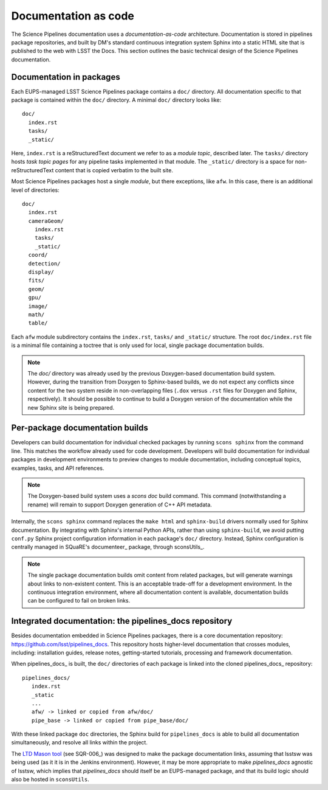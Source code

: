 Documentation as code
=====================

The Science Pipelines documentation uses a *documentation-as-code* architecture.
Documentation is stored in pipelines package repositories, and built by DM's standard continuous integration system Sphinx into a static HTML site that is published to the web with LSST the Docs.
This section outlines the basic technical design of the Science Pipelines documentation.

Documentation in packages
-------------------------

Each EUPS-managed LSST Science Pipelines package contains a ``doc/`` directory.
All documentation specific to that package is contained within the ``doc/`` directory.
A minimal ``doc/`` directory looks like::

   doc/
     index.rst
     tasks/
     _static/

Here, ``index.rst`` is a reStructuredText document we refer to as a *module topic*, described later.
The ``tasks/`` directory hosts *task topic pages* for any pipeline tasks implemented in that module.
The ``_static/`` directory is a space for non-reStructuredText content that is copied verbatim to the built site.

Most Science Pipelines packages host a single *module*, but there exceptions, like ``afw``.
In this case, there is an additional level of directories::

   doc/
     index.rst
     cameraGeom/
       index.rst
       tasks/
       _static/
     coord/
     detection/
     display/
     fits/
     geom/
     gpu/
     image/
     math/
     table/

Each ``afw`` module subdirectory contains the ``index.rst``, ``tasks/`` and ``_static/`` structure.
The root ``doc/index.rst`` file is a minimal file containing a toctree that is only used for local, single package documentation builds.

.. note::

   The `doc/` directory was already used by the previous Doxygen-based documentation build system.
   However, during the transition from Doxygen to Sphinx-based builds, we do not expect any conflicts since content for the two system reside in non-overlapping files (``.dox`` versus ``.rst`` files for Doxygen and Sphinx, respectively).
   It should be possible to continue to build a Doxygen version of the documentation while the new Sphinx site is being prepared.

Per-package documentation builds
--------------------------------

Developers can build documentation for individual checked packages by running ``scons sphinx`` from the command line.
This matches the workflow already used for code development.
Developers will build documentation for individual packages in development environments to preview changes to module documentation, including conceptual topics, examples, tasks, and API references.

.. note::

   The Doxygen-based build system uses a `scons doc` build command.
   This command (notwithstanding a rename) will remain to support Doxygen generation of C++ API metadata.

Internally, the ``scons sphinx`` command replaces the ``make html`` and ``sphinx-build`` drivers normally used for Sphinx documentation.
By integrating with Sphinx's internal Python APIs, rather than using ``sphinx-build``, we avoid putting ``conf.py`` Sphinx project configuration information in each package's ``doc/`` directory.
Instead, Sphinx configuration is centrally managed in SQuaRE's documenteer_ package, through sconsUtils_.

.. note::

   The single package documentation builds omit content from related packages, but will generate warnings about links to non-existent content.
   This is an acceptable trade-off for a development environment.
   In the continuous integration environment, where all documentation content is available, documentation builds can be configured to fail on broken links.

Integrated documentation: the pipelines_docs repository
-------------------------------------------------------

Besides documentation embedded in Science Pipelines packages, there is a core documentation repository: https://github.com/lsst/pipelines_docs.
This repository hosts higher-level documentation that crosses modules, including: installation guides, release notes, getting-started tutorials, processing and framework documentation.

When pipelines_docs_ is built, the ``doc/`` directories of each package is linked into the cloned pipelines_docs_ repository::

   pipelines_docs/
      index.rst
      _static
      ...
      afw/ -> linked or copied from afw/doc/
      pipe_base -> linked or copied from pipe_base/doc/

With these linked package ``doc`` directories, the Sphinx build for ``pipelines_docs`` is able to build all documentation simultaneously, and resolve all links within the project.

The `LTD Mason tool <ltd-mason>`_ (see SQR-006_) was designed to make the package documentation links, assuming that lsstsw was being used (as it it is in the Jenkins environment).
However, it may be more appropriate to make `pipelines_docs` agnostic of lsstsw, which implies that `pipelines_docs` should itself be an EUPS-managed package, and that its build logic should also be hosted in ``sconsUtils``.
